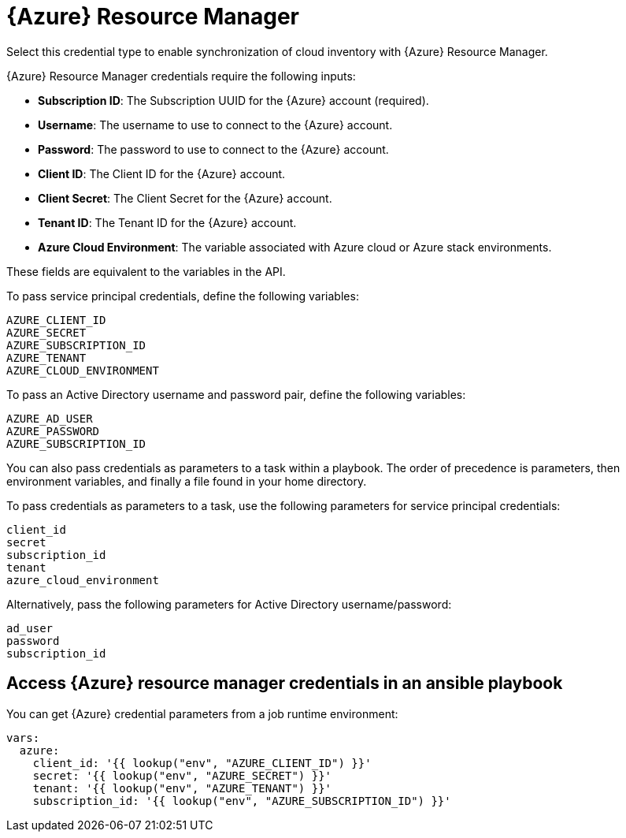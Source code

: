 [id="ref-controller-credential-azure-resource"]

= {Azure} Resource Manager

Select this credential type to enable synchronization of cloud inventory with {Azure} Resource Manager.

//image:credentials-create-azure-credential.png[Credentials- create Azure credential]

{Azure} Resource Manager credentials require the following inputs:

* *Subscription ID*: The Subscription UUID for the {Azure} account (required).
* *Username*: The username to use to connect to the {Azure} account.
* *Password*: The password to use to connect to the {Azure} account.
* *Client ID*: The Client ID for the {Azure} account.
* *Client Secret*: The Client Secret for the {Azure} account.
* *Tenant ID*: The Tenant ID for the {Azure} account.
* *Azure Cloud Environment*: The variable associated with Azure cloud or Azure stack environments.

These fields are equivalent to the variables in the API. 

To pass service principal credentials, define the following variables:

[literal, options="nowrap" subs="+attributes"]
----
AZURE_CLIENT_ID
AZURE_SECRET
AZURE_SUBSCRIPTION_ID
AZURE_TENANT
AZURE_CLOUD_ENVIRONMENT
----

To pass an Active Directory username and password pair, define the following variables:

[literal, options="nowrap" subs="+attributes"]
----
AZURE_AD_USER
AZURE_PASSWORD
AZURE_SUBSCRIPTION_ID
----

You can also pass credentials as parameters to a task within a playbook.
The order of precedence is parameters, then environment variables, and finally a file found in your home directory.

To pass credentials as parameters to a task, use the following parameters for service principal credentials:

[literal, options="nowrap" subs="+attributes"]
----
client_id
secret
subscription_id
tenant
azure_cloud_environment
----

Alternatively, pass the following parameters for Active Directory username/password:

[literal, options="nowrap" subs="+attributes"]
----
ad_user
password
subscription_id
----

== Access {Azure} resource manager credentials in an ansible playbook

You can get {Azure} credential parameters from a job runtime environment:

[literal, options="nowrap" subs="+attributes"]
----
vars:
  azure:
    client_id: '{{ lookup("env", "AZURE_CLIENT_ID") }}'
    secret: '{{ lookup("env", "AZURE_SECRET") }}'
    tenant: '{{ lookup("env", "AZURE_TENANT") }}'
    subscription_id: '{{ lookup("env", "AZURE_SUBSCRIPTION_ID") }}'
----
